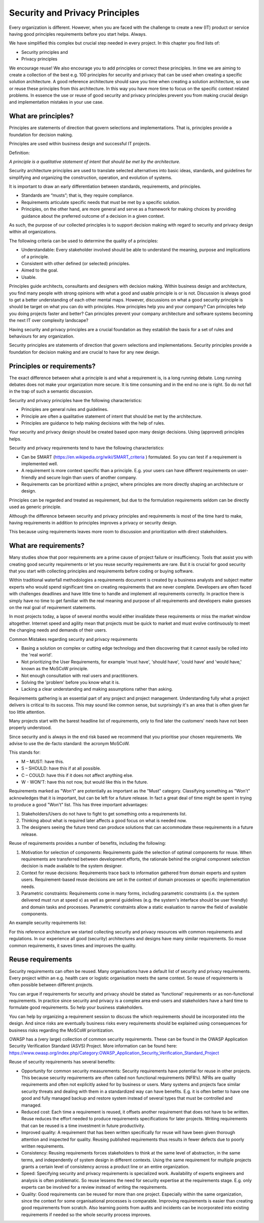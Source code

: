 Security and Privacy Principles
===============================

Every organization is different. However, when you are faced with the
challenge to create a new (IT) product or service having good principles
requirements before you start helps. Always.

We have simplified this complex but crucial step needed in every
project. In this chapter you find lists of:

-  Security principles and

-  Privacy principles 

We encourage reuse! We also encourage you to add principles or correct
these principles. In time we are aiming to create a collection of the
best e.g. 100 principles for security and privacy that can be used when
creating a specific solution architecture. A good reference architecture
should save you time when creating a solution architecture, so use or
reuse these principles from this architecture. In this way you have more
time to focus on the specific context related problems. In essence the
use or reuse of good security and privacy principles prevent you from
making crucial design and implementation mistakes in your use case. 

What are principles?
--------------------

Principles are statements of direction that govern selections and
implementations. That is, principles provide a foundation for decision
making.

Principles are used within business design and successful IT projects.

Definition:

*A principle is a qualitative statement of intent that should be met by
the architecture.*

Security architecture principles are used to translate selected
alternatives into basic ideas, standards, and guidelines for simplifying
and organizing the construction, operation, and evolution of systems.

It is important to draw an early differentiation between standards,
requirements, and principles.

-  Standards are “musts”; that is, they require compliance.

-  Requirements articulate specific needs that must be met by a specific
   solution.

-  Principles, on the other hand, are more general and serve as a
   framework for making choices by providing guidance about the
   preferred outcome of a decision in a given context.

As such, the purpose of our collected principles is to support decision
making with regard to security and privacy design within all
organizations.

The following criteria can be used to determine the quality of a
principles:

-  Understandable: Every stakeholder involved should be able to
   understand the meaning, purpose and implications of a principle.

-  Consistent with other defined (or selected) principles.

-  Aimed to the goal.

-  Usable.

Principles guide architects, consultants and designers with
decision making. Within business design and architecture, you find many
people with strong opinions with what a good and usable principle is or
is not. Discussion is always good to get a better understanding of each
other mental maps. However, discussions on what a good security
principle is should be target on what you can do with principles. How
principles help you and your company? Can principles help you doing
projects faster and better? Can principles prevent your company
architecture and software systems becoming the next IT over complexity
landscape?

Having security and privacy principles are a crucial foundation as they
establish the basis for a set of rules and behaviours for any
organization.

Security principles are statements of direction that govern selections
and implementations.
Security principles provide a foundation for decision making and are crucial to have for any new design.


.. image:: /Images/principles.png
 


Principles or requirements?
---------------------------

The exact difference between what a principle is and what a requirement
is, is a long running debate. Long running debates does not make your
organization more secure. It is time consuming and in the end no one is
right. So do not fall in the trap of such a semantic discussion.

Security and privacy principles have the following characteristics:

-  Principles are general rules and guidelines.

-  Principle are often a qualitative statement of intent that should be met by the architecture.

-  Principles are guidance to help making decisions with the help of rules.

Your security and privacy design should be created based upon many
design decisions. Using (approved) principles helps.

Security and privacy requirements tend to have the following characteristics:

-  Can be SMART (https://en.wikipedia.org/wiki/SMART_criteria ) formulated. So you can test if a requirement is implemented well.

-  A requirement is more context specific than a principle. E.g. your users can have different requirements on user-friendly and secure login than users of another company.

-  Requirements can be prioritized within a project, where principles are more directly shaping an architecture or design.

Principles can be regarded and treated as requirement, but due to the
formulation requirements seldom can be directly used as generic
principle.

Although the difference between security and privacy principles and
requirements is most of the time hard to make, having requirements in
addition to principles improves a privacy or security design.

This because using requirements leaves more room to discussion and
prioritization with direct stakeholders.

What are requirements?
----------------------

Many studies show that poor requirements are a prime cause of project
failure or insufficiency. Tools that assist you with creating good
security requirements or let you reuse security requirements are rare.
But it is crucial for good security that you start with collecting
principles and requirements before coding or buying software.

Within traditional waterfall methodologies a requirements document is
created by a business analysts and subject matter experts who would
spend significant time on creating requirements that are never complete.
Developers are often faced with challenges deadlines and have little
time to handle and implement all requirements correctly. In practice
there is simply have no time to get familiar with the real meaning and
purpose of all requirements and developers make guesses on the real goal
of requirement statements.

In most projects today, a lapse of several months would either
invalidate these requirements or miss the market window altogether.
Internet speed and agility mean that projects must be quick to market
and must evolve continuously to meet the changing needs and demands of
their users.

Common Mistakes regarding security and privacy requirements

-  Basing a solution on complex or cutting edge technology and then
   discovering that it cannot easily be rolled into the 'real world'.

-  Not prioritizing the User Requirements, for example 'must have',
   'should have', 'could have' and 'would have,' known as the MoSCoW
   principle.

-  Not enough consultation with real users and practitioners.

-  Solving the 'problem' before you know what it is.

-  Lacking a clear understanding and making assumptions rather than
   asking.

Requirements gathering is an essential part of any project and project
management. Understanding fully what a project delivers is critical
to its success. This may sound like common sense, but surprisingly it's
an area that is often given far too little attention.

Many projects start with the barest headline list of requirements, only
to find later the customers' needs have not been properly understood.

Since security and is always in the end risk based we recommend that you
prioritise your chosen requirements. We advise to use the de-facto
standard: the acronym MoSCoW.

This stands for:

-  M – MUST: have this.
-  S – SHOULD: have this if at all possible.
-  C – COULD: have this if it does not affect anything else.
-  W - WON'T: have this not now, but would like this in the future.

Requirements marked as "Won't" are potentially as important as the
"Must" category. Classifying something as "Won't" acknowledges that it
is important, but can be left for a future release. In fact a great deal
of time might be spent in trying to produce a good "Won't" list. This
has three important advantages:

#. Stakeholders/Users do not have to fight to get something onto a
   requirements list.

#. Thinking about what is required later affects a good focus on what is needed
   now.

#. The designers seeing the future trend can produce solutions that can
   accommodate these requirements in a future release.

Reuse of requirements provides a number of benefits, including the
following:

#. Motivation for selection of components: Requirements guide the
   selection of optimal components for reuse. When requirements are
   transferred between development efforts, the rationale behind the
   original component selection decision is made available to the system
   designer.
#. Context for reuse decisions: Requirements trace back to information
   gathered from domain experts and system users. Requirement-based
   reuse decisions are set in the context of domain processes or
   specific implementation needs.
#. Parametric constraints: Requirements come in many forms, including
   parametric constraints (i.e. the system delivered must run at speed
   x) as well as general guidelines (e.g. the system's interface should
   be user friendly) and domain tasks and processes. Parametric
   constraints allow a static evaluation to narrow the field of
   available components.

.. raw:: html

   <!-- -->

An example security requirements list:

+-----------------+------------------------------------------------------------------------------------------------------------------------------------------------------------------------------------------------------------------------------------------------------------------------------------------------------------------------------------------------------------------------------------------------------------------------------------------------------------------------------------------------------------------------------------------------------------------------------------------------------------------------------------------------------------------------------+------------------+------------+
| RequirementID   | Requirement Description                                                                                                                                                                                                                                                                                                                                                                                                                                                                                                                                                                                                                                                      | Type             | Priority   |
+=================+==============================================================================================================================================================================================================================================================================================================================================================================================================================================================================================================================================================================================================================================================================+==================+============+
| 10              | Sensitive data is not logged in clear text by the application.                                                                                                                                                                                                                                                                                                                                                                                                                                                                                                                                                                                                               | Implementation   | Must       |
+-----------------+------------------------------------------------------------------------------------------------------------------------------------------------------------------------------------------------------------------------------------------------------------------------------------------------------------------------------------------------------------------------------------------------------------------------------------------------------------------------------------------------------------------------------------------------------------------------------------------------------------------------------------------------------------------------------+------------------+------------+
| 20              | Database connections, passwords, keys, or other secrets are not stored in plain text.                                                                                                                                                                                                                                                                                                                                                                                                                                                                                                                                                                                        | Business         | Must       |
+-----------------+------------------------------------------------------------------------------------------------------------------------------------------------------------------------------------------------------------------------------------------------------------------------------------------------------------------------------------------------------------------------------------------------------------------------------------------------------------------------------------------------------------------------------------------------------------------------------------------------------------------------------------------------------------------------------+------------------+------------+
| 30              | Encryption keys must be secured.                                                                                                                                                                                                                                                                                                                                                                                                                                                                                                                                                                                                                                             | Business         | Must       |
+-----------------+------------------------------------------------------------------------------------------------------------------------------------------------------------------------------------------------------------------------------------------------------------------------------------------------------------------------------------------------------------------------------------------------------------------------------------------------------------------------------------------------------------------------------------------------------------------------------------------------------------------------------------------------------------------------------+------------------+------------+
| 40              | Privileged and super-user accounts (Administrator, root, etc.) must not be used for non-administrator activities. A secure mechanism to escalate privileges (e.g., via User Account Control or via sudo) with a standard account is acceptable to meet this requirement. Network services must run under accounts assigned the minimum necessary privileges.                                                                                                                                                                                                                                                                                                                 | Functional       | Should     |
+-----------------+------------------------------------------------------------------------------------------------------------------------------------------------------------------------------------------------------------------------------------------------------------------------------------------------------------------------------------------------------------------------------------------------------------------------------------------------------------------------------------------------------------------------------------------------------------------------------------------------------------------------------------------------------------------------------+------------------+------------+
| 50              | Sensitive data is not stored in persistent cookies.                                                                                                                                                                                                                                                                                                                                                                                                                                                                                                                                                                                                                          | Business         | Wont       |
+-----------------+------------------------------------------------------------------------------------------------------------------------------------------------------------------------------------------------------------------------------------------------------------------------------------------------------------------------------------------------------------------------------------------------------------------------------------------------------------------------------------------------------------------------------------------------------------------------------------------------------------------------------------------------------------------------------+------------------+------------+
| 60              | Sensitive data is transmitted with the HTML POST protocol. So GET is NOT used for sensitive data.                                                                                                                                                                                                                                                                                                                                                                                                                                                                                                                                                                            | Implementation   | Should     |
+-----------------+------------------------------------------------------------------------------------------------------------------------------------------------------------------------------------------------------------------------------------------------------------------------------------------------------------------------------------------------------------------------------------------------------------------------------------------------------------------------------------------------------------------------------------------------------------------------------------------------------------------------------------------------------------------------------+------------------+------------+
| 70              | User ID must be unique. Passwords must be stored in irreversible encrypted form, and the password file cannot be viewed in unencrypted form. A password must not be displayed on the data entry/display device. Passwords must be at least eight characters long. Passwords must be composed of at least three of the following: English upper case letters, English lower case letters, numeric characters, and special characters. Password lifetime will not exceed 60 days Users cannot use the previous six passwords. The system will give the user a choice of alternative passwords from which to choose. Passwords must be changed by the user after initial logon.   | Business         | Must       |
+-----------------+------------------------------------------------------------------------------------------------------------------------------------------------------------------------------------------------------------------------------------------------------------------------------------------------------------------------------------------------------------------------------------------------------------------------------------------------------------------------------------------------------------------------------------------------------------------------------------------------------------------------------------------------------------------------------+------------------+------------+

For this reference architecture we started collecting security and privacy resources with common requirements and regulations. In our experience all good (security) architectures and
designs have many similar requirements. So reuse common requirements, it saves times and improves the quality.

Reuse requirements
-------------------

Security requirements can often be reused. Many organisations have a default list of security and privacy requirements. Every project within an e.g. health care or logistic organisation meets the same context. So reuse of requirements is often possible between different projects.

You can argue if requirements for security and privacy should be stated as 'functional'  requirements or as non-functional requirements. In practice since security and privacy is a complex area end-users and stakeholders have a hard time to formulate good requirements. So help your business stakeholders.

You can help by organizing a requirement session to discuss the which requirements should be incorporated into the design. And since risks are eventually business risks every requirements should be explained using consequences for business risks regarding the MoSCoW prioritization.

OWASP has a (very large) collection of common security requirements.
These can be found in the OWASP Application Security Verification Standard (ASVS) Project. More information can be found here: https://www.owasp.org/index.php/Category:OWASP_Application_Security_Verification_Standard_Project 


Reuse of security requirements has several benefits:

- Opportunity for common security measurements: Security requirements have potential for reuse in other projects. This because security requirements are often called non functional requirements (NFR’s). NFRs are quality requirements and often not explicitly asked for by business or users. Many systems and projects face similar security threats and dealing with them in a standardized way can have benefits. E.g. it is often better to have one good and fully managed backup and restore system instead of several types that must be controlled and managed.  
- Reduced cost: Each time a requirement is reused, it offsets another requirement that does not have to be written. Reuse reduces the effort needed to produce requirements specifications for later projects. Writing requirements that can be reused is a time investment in future productivity. 
- Improved quality: A requirement that has been written specifically for reuse will have been given thorough attention and inspected for quality. Reusing published requirements thus results in fewer defects due to poorly written requirements.
- Consistency: Reusing requirements forces stakeholders to think at the same level of abstraction, in the same terms, and independently of system design in different contexts. Using the same requirement for multiple projects grants a certain level of consistency across a product line or an entire organization.
- Speed: Specifying security and privacy requirements is specialized work. Availability of experts engineers and analysis is often problematic. So reuse lessens the need for security expertise at the requirements stage. E.g. only experts can be involved for a review instead of writing the requirements. 
- Quality: Good requirements can be reused for more than one project. Especially within the same organization, since the context for some organisational processes is comparable.  Improving requirements is easier than creating good requirements from scratch. Also learning points from audits and incidents can be incorporated into existing requirements if needed so the whole security process improves.

